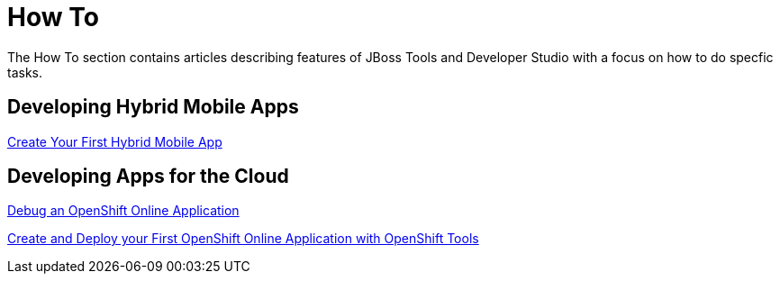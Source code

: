 = How To
:page-layout: howto
:page-tab: docs
:page-status: green

The How To section contains articles describing features of JBoss Tools and Developer Studio with a focus on how to do specfic tasks.

== Developing Hybrid Mobile Apps

link:hmt_firstapp.html[Create Your First Hybrid Mobile App]

== Developing Apps for the Cloud

link:openshift_debug.html[Debug an OpenShift Online Application]

link:openshift_firstapp.html[Create and Deploy your First OpenShift Online Application with OpenShift Tools]
